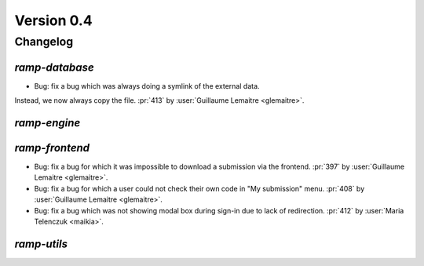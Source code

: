 .. _changes_0_4:

Version 0.4
===========

Changelog
---------

`ramp-database`
...............

- Bug: fix a bug which was always doing a symlink of the external data.
Instead, we now always copy the file.
:pr:`413` by :user:`Guillaume Lemaitre <glemaitre>`.

`ramp-engine`
.............

`ramp-frontend`
...............

- Bug: fix a bug for which it was impossible to download a submission
  via the frontend.
  :pr:`397` by :user:`Guillaume Lemaitre <glemaitre>`.

- Bug: fix a bug for which a user could not check their own code in
  "My submission" menu.
  :pr:`408` by :user:`Guillaume Lemaitre <glemaitre>`.

- Bug: fix a bug which was not showing modal box during sign-in due to lack
  of redirection.
  :pr:`412` by :user:`Maria Telenczuk <maikia>`.

`ramp-utils`
............
